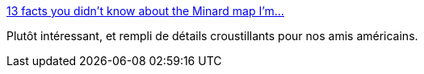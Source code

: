 :jbake-type: post
:jbake-status: published
:jbake-title: 13 facts you didn’t know about the Minard map I’m...
:jbake-tags: visualisation,histoire,_mois_août,_année_2014
:jbake-date: 2014-08-08
:jbake-depth: ../
:jbake-uri: shaarli/1407483803000.adoc
:jbake-source: https://nicolas-delsaux.hd.free.fr/Shaarli?searchterm=http%3A%2F%2Fpaslongtemps.tumblr.com%2Fpost%2F93135158075&searchtags=visualisation+histoire+_mois_ao%C3%BBt+_ann%C3%A9e_2014
:jbake-style: shaarli

http://paslongtemps.tumblr.com/post/93135158075[13 facts you didn’t know about the Minard map I’m...]

Plutôt intéressant, et rempli de détails croustillants pour nos amis américains.
